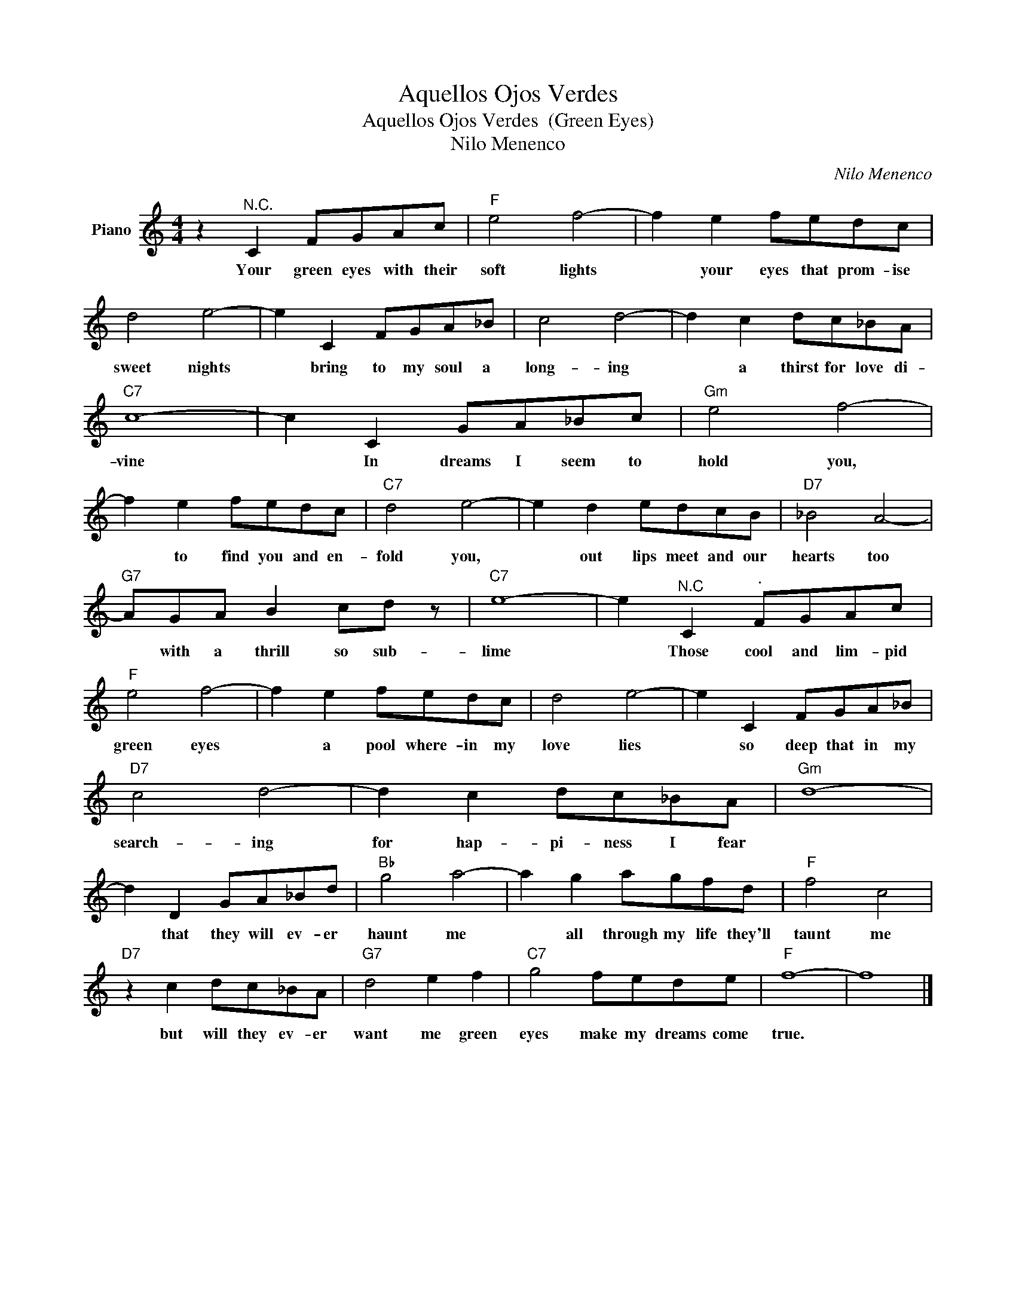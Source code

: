X:1
T:Aquellos Ojos Verdes
T:Aquellos Ojos Verdes  (Green Eyes)
T:Nilo Menenco
C:Nilo Menenco
Z:All Rights Reserved
L:1/8
M:4/4
K:C
V:1 treble nm="Piano"
%%MIDI program 0
V:1
 z2"^N.C." C2 FGAc |"F" e4 f4- | f2 e2 fedc | d4 e4- | e2 C2 FGA_B | c4 d4- | d2 c2 dc_BA | %7
w: Your green eyes with their|soft lights|* your eyes that prom- ise|sweet nights|* bring to my soul a|long- ing|* a thirst for love di-|
"C7" c8- | c2 C2 GA_Bc |"Gm" e4 f4- | f2 e2 fedc |"C7" d4 e4- | e2 d2 edcB |"D7" _B4 A4- | %14
w: vine|* In dreams I seem to|hold you,|* to find you and en-|fold you,|* out lips meet and our|hearts too|
"G7" AGA B2 cd z |"C7" e8- | e2"^N.C" C2"^." FGAc |"F" e4 f4- | f2 e2 fedc | d4 e4- | e2 C2 FGA_B | %21
w: * with a thrill so sub-|lime|* Those cool and lim- pid|green eyes|* a pool where- in my|love lies|* so deep that in my|
"D7" c4 d4- | d2 c2 dc_BA |"Gm" d8- | d2 D2 GA_Bd |"Bb" g4 a4- | a2 g2 agfd |"F" f4 c4 | %28
w: search- ing|for hap- pi- ness I fear||* that they will ev- er|haunt me|* all through my life they'll|taunt me|
"D7" z2 c2 dc_BA |"G7" d4 e2 f2 |"C7" g4 fede |"F" f8- | f8 |] %33
w: but will they ev- er|want me green|eyes make my dreams come|true.||

